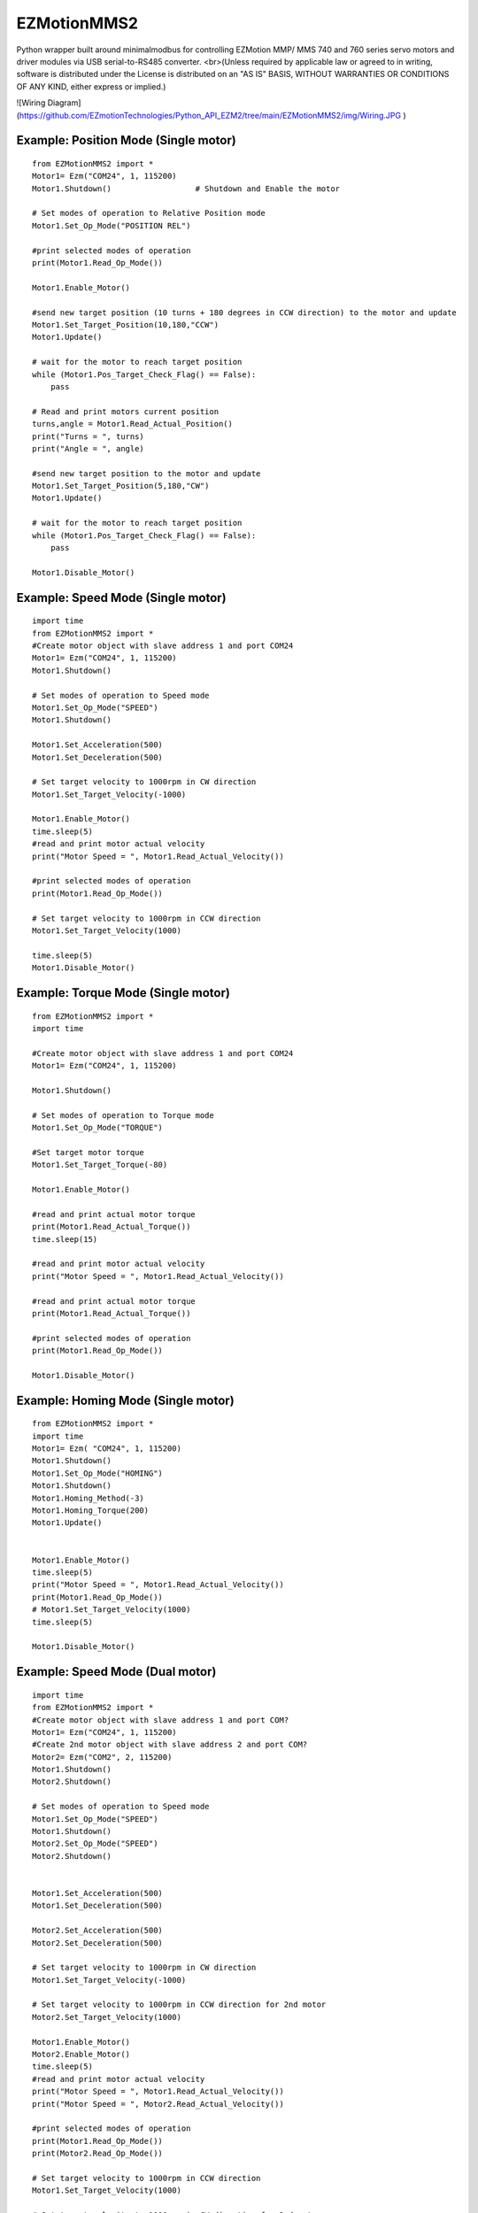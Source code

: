 
EZMotionMMS2
========================

Python wrapper built around minimalmodbus for controlling EZMotion MMP/ MMS 740 and 760 series servo motors and driver modules via USB serial-to-RS485 converter.
<br>(Unless required by applicable law or agreed to in writing, software is distributed under the License is distributed on an "AS IS" BASIS, WITHOUT WARRANTIES OR CONDITIONS OF ANY KIND, either express or implied.)



![Wiring Diagram](https://github.com/EZmotionTechnologies/Python_API_EZM2/tree/main/EZMotionMMS2/img/Wiring.JPG )

Example: Position Mode (Single motor)
--------------
::

    from EZMotionMMS2 import *
    Motor1= Ezm("COM24", 1, 115200)
    Motor1.Shutdown()                  # Shutdown and Enable the motor

    # Set modes of operation to Relative Position mode
    Motor1.Set_Op_Mode("POSITION REL")

    #print selected modes of operation
    print(Motor1.Read_Op_Mode())

    Motor1.Enable_Motor()

    #send new target position (10 turns + 180 degrees in CCW direction) to the motor and update
    Motor1.Set_Target_Position(10,180,"CCW")
    Motor1.Update()

    # wait for the motor to reach target position
    while (Motor1.Pos_Target_Check_Flag() == False):
        pass

    # Read and print motors current position
    turns,angle = Motor1.Read_Actual_Position()
    print("Turns = ", turns)
    print("Angle = ", angle)

    #send new target position to the motor and update
    Motor1.Set_Target_Position(5,180,"CW")
    Motor1.Update()

    # wait for the motor to reach target position
    while (Motor1.Pos_Target_Check_Flag() == False):
        pass

    Motor1.Disable_Motor()

Example: Speed Mode (Single motor)
--------------
::

    import time
    from EZMotionMMS2 import *
    #Create motor object with slave address 1 and port COM24
    Motor1= Ezm("COM24", 1, 115200)
    Motor1.Shutdown()

    # Set modes of operation to Speed mode
    Motor1.Set_Op_Mode("SPEED")
    Motor1.Shutdown()

    Motor1.Set_Acceleration(500)
    Motor1.Set_Deceleration(500)

    # Set target velocity to 1000rpm in CW direction
    Motor1.Set_Target_Velocity(-1000)

    Motor1.Enable_Motor()
    time.sleep(5)
    #read and print motor actual velocity
    print("Motor Speed = ", Motor1.Read_Actual_Velocity())

    #print selected modes of operation
    print(Motor1.Read_Op_Mode())

    # Set target velocity to 1000rpm in CCW direction
    Motor1.Set_Target_Velocity(1000)

    time.sleep(5)
    Motor1.Disable_Motor()


Example: Torque Mode (Single motor)
--------------
::

    from EZMotionMMS2 import *
    import time

    #Create motor object with slave address 1 and port COM24
    Motor1= Ezm("COM24", 1, 115200)

    Motor1.Shutdown()

    # Set modes of operation to Torque mode
    Motor1.Set_Op_Mode("TORQUE")

    #Set target motor torque
    Motor1.Set_Target_Torque(-80)

    Motor1.Enable_Motor()

    #read and print actual motor torque
    print(Motor1.Read_Actual_Torque())
    time.sleep(15)

    #read and print motor actual velocity
    print("Motor Speed = ", Motor1.Read_Actual_Velocity())

    #read and print actual motor torque
    print(Motor1.Read_Actual_Torque())

    #print selected modes of operation
    print(Motor1.Read_Op_Mode())

    Motor1.Disable_Motor()


Example: Homing Mode (Single motor)
--------------
::

    from EZMotionMMS2 import *
    import time
    Motor1= Ezm( "COM24", 1, 115200)
    Motor1.Shutdown()
    Motor1.Set_Op_Mode("HOMING")
    Motor1.Shutdown()
    Motor1.Homing_Method(-3)
    Motor1.Homing_Torque(200)
    Motor1.Update()


    Motor1.Enable_Motor()
    time.sleep(5)
    print("Motor Speed = ", Motor1.Read_Actual_Velocity())
    print(Motor1.Read_Op_Mode())
    # Motor1.Set_Target_Velocity(1000)
    time.sleep(5)

    Motor1.Disable_Motor()


Example: Speed Mode (Dual motor)
--------------
::

    import time
    from EZMotionMMS2 import *
    #Create motor object with slave address 1 and port COM?
    Motor1= Ezm("COM24", 1, 115200)
    #Create 2nd motor object with slave address 2 and port COM?
    Motor2= Ezm("COM2", 2, 115200)
    Motor1.Shutdown()
    Motor2.Shutdown()

    # Set modes of operation to Speed mode
    Motor1.Set_Op_Mode("SPEED")
    Motor1.Shutdown()
    Motor2.Set_Op_Mode("SPEED")
    Motor2.Shutdown()


    Motor1.Set_Acceleration(500)
    Motor1.Set_Deceleration(500)

    Motor2.Set_Acceleration(500)
    Motor2.Set_Deceleration(500)

    # Set target velocity to 1000rpm in CW direction
    Motor1.Set_Target_Velocity(-1000)

    # Set target velocity to 1000rpm in CCW direction for 2nd motor
    Motor2.Set_Target_Velocity(1000)

    Motor1.Enable_Motor()
    Motor2.Enable_Motor()
    time.sleep(5)
    #read and print motor actual velocity
    print("Motor Speed = ", Motor1.Read_Actual_Velocity())
    print("Motor Speed = ", Motor2.Read_Actual_Velocity())

    #print selected modes of operation
    print(Motor1.Read_Op_Mode())
    print(Motor2.Read_Op_Mode())

    # Set target velocity to 1000rpm in CCW direction
    Motor1.Set_Target_Velocity(1000)

    # Set target velocity to 1000rpm in CW direction for 2nd motor
    Motor2.Set_Target_Velocity(-1000)

    time.sleep(5)
    Motor1.Disable_Motor()
    Motor2.Disable_Motor()


